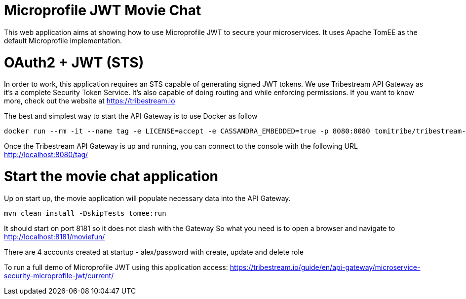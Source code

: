 # Microprofile JWT Movie Chat

This web application aims at showing how to use Microprofile JWT to secure your microservices.
It uses Apache TomEE as the default Microprofile implementation.

# OAuth2 + JWT (STS)

In order to work, this application requires an STS capable of generating signed JWT tokens.
We use Tribestream API Gateway as it's a complete Security Token Service.
It's also capable of doing routing and while enforcing permissions.
If you want to know more, check out the website at https://tribestream.io

The best and simplest way to start the API Gateway is to use Docker as follow

```
docker run --rm -it --name tag -e LICENSE=accept -e CASSANDRA_EMBEDDED=true -p 8080:8080 tomitribe/tribestream-api-gateway:latest
```

Once the Tribestream API Gateway is up and running, you can connect to the console with the following URL
http://localhost:8080/tag/

# Start the movie chat application

Up on start up, the movie application will populate necessary data into the API Gateway.

```
mvn clean install -DskipTests tomee:run
```

It should start on port 8181 so it does not clash with the Gateway
So what you need is to open a browser and navigate to http://localhost:8181/moviefun/

There are 4 accounts created at startup
- alex/password with create, update and delete role

To run a full demo of Microprofile JWT using this application access: https://tribestream.io/guide/en/api-gateway/microservice-security-microprofile-jwt/current/
